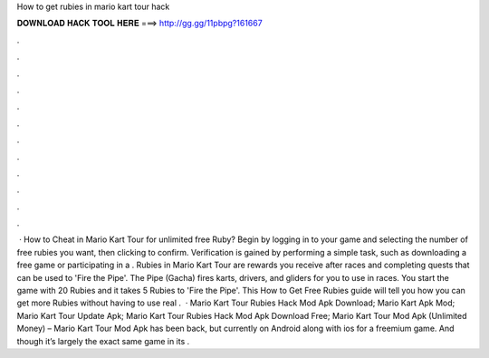 How to get rubies in mario kart tour hack

𝐃𝐎𝐖𝐍𝐋𝐎𝐀𝐃 𝐇𝐀𝐂𝐊 𝐓𝐎𝐎𝐋 𝐇𝐄𝐑𝐄 ===> http://gg.gg/11pbpg?161667

.

.

.

.

.

.

.

.

.

.

.

.

 · How to Cheat in Mario Kart Tour for unlimited free Ruby? Begin by logging in to your game and selecting the number of free rubies you want, then clicking to confirm. Verification is gained by performing a simple task, such as downloading a free game or participating in a . Rubies in Mario Kart Tour are rewards you receive after races and completing quests that can be used to 'Fire the Pipe'. The Pipe (Gacha) fires karts, drivers, and gliders for you to use in races. You start the game with 20 Rubies and it takes 5 Rubies to 'Fire the Pipe'. This How to Get Free Rubies guide will tell you how you can get more Rubies without having to use real .  · Mario Kart Tour Rubies Hack Mod Apk Download; Mario Kart Apk Mod; Mario Kart Tour Update Apk; Mario Kart Tour Rubies Hack Mod Apk Download Free; Mario Kart Tour Mod Apk (Unlimited Money) – Mario Kart Tour Mod Apk has been back, but currently on Android along with ios for a freemium game. And though it’s largely the exact same game in its .